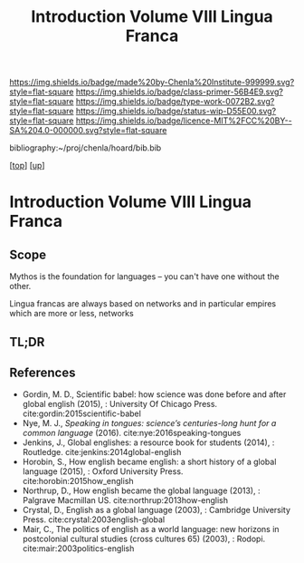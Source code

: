#   -*- mode: org; fill-column: 60 -*-

#+TITLE: Introduction Volume VIII Lingua Franca
#+STARTUP: showall
#+TOC: headlines 4
#+PROPERTY: filename

[[https://img.shields.io/badge/made%20by-Chenla%20Institute-999999.svg?style=flat-square]] 
[[https://img.shields.io/badge/class-primer-56B4E9.svg?style=flat-square]]
[[https://img.shields.io/badge/type-work-0072B2.svg?style=flat-square]]
[[https://img.shields.io/badge/status-wip-D55E00.svg?style=flat-square]]
[[https://img.shields.io/badge/licence-MIT%2FCC%20BY--SA%204.0-000000.svg?style=flat-square]]

bibliography:~/proj/chenla/hoard/bib.bib

[[[../../index.org][top]]] [[[./index.org][up]]]

* Introduction Volume VIII Lingua Franca
:PROPERTIES:
:CUSTOM_ID:
:Name:     /home/deerpig/proj/chenla/warp/08/intro.org
:Created:  2018-04-27T09:49@Prek Leap (11.642600N-104.919210W)
:ID:       7fa6dfa4-4ac3-4730-b9ac-2e58851d5103
:VER:      578069424.218391470
:GEO:      48P-491193-1287029-15
:BXID:     proj:JXG0-6014
:Class:    primer
:Type:     work
:Status:   wip
:Licence:  MIT/CC BY-SA 4.0
:END:

** Scope

 Mythos is the foundation for languages -- you can't have one without
 the other.

 Lingua francas are always based on networks and in particular empires
 which are more or less, networks

** TL;DR




** References

  - Gordin, M. D., Scientific babel: how science was done
    before and after global english (2015), : University Of
    Chicago Press.
    cite:gordin:2015scientific-babel
  - Nye, M. J., /Speaking in tongues: science’s
    centuries-long hunt for a common language/ (2016).
    cite:nye:2016speaking-tongues
  - Jenkins, J., Global englishes: a resource book for
    students (2014), : Routledge.
    cite:jenkins:2014global-english
  - Horobin, S., How english became english: a short history
    of a global language (2015), : Oxford University Press.
    cite:horobin:2015how_english
  - Northrup, D., How english became the global language
    (2013), : Palgrave Macmillan US.
    cite:northrup:2013how-english
  - Crystal, D., English as a global language (2003), :
    Cambridge University Press.
    cite:crystal:2003english-global
  - Mair, C., The politics of english as a world language:
    new horizons in postcolonial cultural studies (cross
    cultures 65) (2003), : Rodopi.
    cite:mair:2003politics-english

